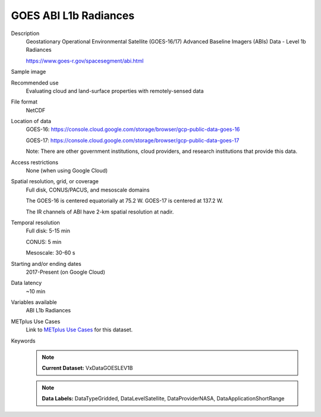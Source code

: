 .. _vx-data-goes-level-1b.rst:

GOES ABI L1b Radiances
======================

Description
  Geostationary Operational Environmental Satellite (GOES-16/17) Advanced Baseline Imagers (ABIs) Data - Level 1b Radiances

  https://www.goes-r.gov/spacesegment/abi.html

Sample image
  .. image:: images/goes16_IR_Ch13.png
   :width: 600

Recommended use
  Evaluating cloud and land-surface properties with remotely-sensed data

File format
  NetCDF

Location of data
  GOES-16: https://console.cloud.google.com/storage/browser/gcp-public-data-goes-16 

  GOES-17: https://console.cloud.google.com/storage/browser/gcp-public-data-goes-17  

  Note: There are other government institutions, cloud providers, and research institutions that provide this data.

Access restrictions
  None (when using Google Cloud)

Spatial resolution, grid, or coverage
  Full disk, CONUS/PACUS, and mesoscale domains

  The GOES-16 is centered equatorially at 75.2 W. GOES-17 is centered at 137.2 W.

  The IR channels of ABI have 2-km spatial resolution at nadir.
   
Temporal resolution
  Full disk: 5-15 min

  CONUS: 5 min
  
  Mesoscale: 30-60 s
  
Starting and/or ending dates
  2017-Present (on Google Cloud)

Data latency
  ~10 min

Variables available
  ABI L1b Radiances

METplus Use Cases
  Link to `METplus Use Cases <https://metplus.readthedocs.io/en/develop/search.html?q=VxDataGOESLEV1B%26%26UseCase&check_keywords=yes&area=default>`_ for this dataset.

Keywords
  .. note:: **Current Dataset:** VxDataGOESLEV1B

  .. note:: **Data Labels:** DataTypeGridded, DataLevelSatellite, DataProviderNASA, DataApplicationShortRange
